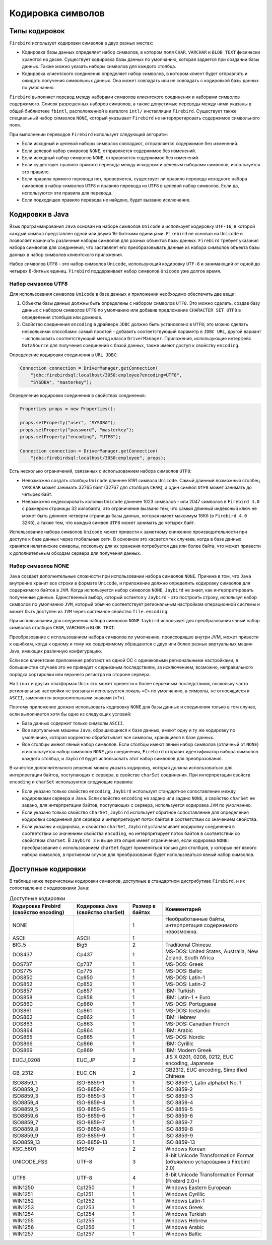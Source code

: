.. raw:: latex

  \appcount

Кодировка символов
===========================

Типы кодировок
-------------------

``Firebird`` использует кодировки символов в двух разных местах:

* Кодировка базы данных определяет набор символов, в котором поля ``CHAR``, ``VARCHAR`` и ``BLOB TEXT`` физически хранятся на диске. Существует кодировка базы данных по умолчанию, которая задается при создании базы данных. Также можно указать наборы символов для каждого столбца. 
* Кодировка клиентского соединения определяет набор символов, в котором клиент будет отправлять и ожидать получения символьных данных. Она может совпадать или не совпадать с кодировкой базы данных по умолчанию.

``Firebird`` выполняет перевод между наборами символов клиентского соединения и наборами символов содержимого. 
Список разрешенных наборов символов, а также допустимые переводы между ними указаны в общей библиотеке ``fbintl``, расположенной в каталоге ``intl/`` инсталляции ``Firebird``. 
Существует также специальный набор символов ``NONE``, который указывает ``Firebird`` не интерпретировать содержимое символьного поля.

При выполнении переводов ``Firebird`` использует следующий алгоритм:

* Если исходный и целевой наборы символов совпадают, отправляется содержимое без изменений.
* Если целевой набор символов ``NONE``, отправляется содержимое без изменений.
* Если исходный набор символов ``NONE``, отправляется содержимое без изменений.
* Если существует правило прямого перевода между исходным и целевым наборами символов, используется это правило.
* Если правила прямого перевода нет, проверяется, существует ли правило перевода исходного набора символов в набор символов ``UTF8`` и правило перевода из ``UTF8`` в целевой набор символов. Если да, используются эти правила для перевода.
* Если подходящее правило перевода не найдено, будет вызвано исключение.

Кодировки в Java
--------------------

Язык программирования ``Java`` основан на наборе символов ``Unicode`` и использует кодировку ``UTF-16``, в которой каждый символ представлен одной или двумя 16-битными единицами. 
``Firebird`` не основан на ``Unicode`` и позволяет назначать различные наборы символов для разных объектов базы данных. 
``Firebird`` требует указания набора символов для соединения, что заставляет его преобразовывать данные из набора символов объекта базы данных в набор символов клиентского приложения.

Набор символов ``UTF8`` - это набор символов ``Unicode``, использующий кодировку ``UTF-8`` и занимающий от одной до четырех 8-битных единиц. 
``Firebird`` поддерживает набор символов ``Unicode`` уже долгое время. 

Набор символов UTF8
~~~~~~~~~~~~~~~~~~~~~~~~~~~

Для использования символов ``Unicode`` в базе данных и приложении необходимо обеспечить две вещи:

1. Объекты базы данных должны быть определены с набором символов ``UTF8``. Это можно сделать, создав базу данных с набором символов ``UTF8`` по умолчанию или добавив предложение ``CHARACTER SET UTF8`` в определения столбцов или доменов.
2. Свойство соединения ``encoding`` в драйвере ``JDBC`` должно быть установлено в ``UTF8``; это можно сделать несколькими способами: самый простой - добавить соответствующий параметр в ``JDBC URL``, другой вариант - использовать соответствующий метод класса ``DriverManager``. Приложения, использующие интерфейс ``DataSource`` для получения соединений с базой данных, также имеют доступ к свойству ``encoding``.


Определение кодировки соединения в ``URL JDBC``:

.. code-block::

    Connection connection = DriverManager.getConnection(
        "jdbc:firebirdsql:localhost/3050:employee?encoding=UTF8",
        "SYSDBA", "masterkey");

Определение кодировки соединения в свойствах соединения:

.. code-block::

    Properties props = new Properties();

    props.setProperty("user", "SYSDBA");
    props.setProperty("password", "masterkey");
    props.setProperty("encoding", "UTF8");

    Connection connection = DriverManager.getConnection(
        "jdbc:firebirdsql:localhost/3050:employee", props);

Есть несколько ограничений, связанных с использованием набора символов ``UTF8``:

* Невозможно создать столбцы ``Unicode`` длиннее 8191 символа ``Unicode``. Самый длинный возможный столбец ``VARCHAR`` может занимать 32765 байт (32767 для столбцов ``CHAR``), а один символ ``UTF8`` может занимать до четырех байт.
* Невозможно индексировать колонки ``Unicode`` длиннее 1023 символов - или 2047 символов в ``Firebird 4.0`` с размером страницы 32 килобайта; это ограничение вызвано тем, что самый длинный индексный ключ не может быть длиннее четверти страницы базы данных, которая имеет максимум 16Кб (в ``Firebird 4.0`` 32Кб), а также тем, что каждый символ ``UTF8`` может занимать до четырех байт.

Использование набора символов ``Unicode`` может привести к заметному снижению производительности при доступе к базе данных через глобальные сети. 
В основном это касается тех случаев, когда в базе данных хранятся нелатинские символы, поскольку для их хранения потребуется два или более байта, 
что может привести к дополнительным обходам сервера для получения данных.

Набор символов NONE
~~~~~~~~~~~~~~~~~~~~~~~~~

``Java`` создает дополнительные сложности при использовании набора символов ``NONE``. 
Причина в том, что ``Java`` внутренне хранит все строки в формате ``Unicode``, и приложение должно определить кодировку символов для содержимого байтов в ``JVM``. 
Когда используется набор символов ``NONE``, ``Jaybird`` не знает, как интерпретировать полученные данные. 
Единственный выбор, который остается у ``Jaybird`` - это построить строку, используя набор символов по умолчанию ``JVM``, 
который обычно соответствует региональным настройкам операционной системы и может быть доступен из ``JVM`` через системное свойство ``file.encoding``.

При использовании для соединения набора символов ``NONE`` ``Jaybird`` использует для преобразования явный набор символов столбцов ``CHAR``, ``VARCHAR`` и ``BLOB TEXT``. 

Преобразование с использованием набора символов по умолчанию, происходящее внутри JVM, может привести к ошибкам, 
когда к одному и тому же содержимому обращаются с двух или более разных виртуальных машин Java, имеющих различную конфигурацию.

Если все клиентские приложения работают на одной ОС с одинаковыми региональными настройками, 
в большинстве случаев это не приведет к серьезным последствиям, за исключением, возможно, неправильного порядка сортировки или верхнего регистра на стороне сервера.

На ``Linux`` и других платформах ``Unix`` это может привести к более серьезным последствиям, 
поскольку часто региональные настройки не указаны и используется локаль ``«C»`` по умолчанию, 
а символы, не относящиеся к ``ASCII``, заменяются вопросительными знаками (``«?»``).


Поэтому приложение должно использовать кодировку ``NONE`` для базы данных и соединения только в том случае, если выполняется хотя бы одно из следующих условий:

* База данных содержит только символы ``ASCII``.
* Все виртуальные машины ``Java``, обращающиеся к базе данных, имеют одну и ту же кодировку по умолчанию, которая корректно обрабатывает все символы, хранящиеся в базе данных.
* Все столбцы имеют явный набор символов. Если столбцы имеют явный набор символов (отличный от ``NONE``) и используется набор символов ``NONE`` для соединения, ``Firebird`` отправит идентификатор набора символов каждого столбца, и ``Jaybird`` будет использовать этот набор символов для преобразования.

В качестве дополнительного решения можно указать кодировку, которая должна использоваться для интерпретации байтов, поступающих с сервера, в свойстве ``charSet`` соединения. 
При интерпретации свойств ``encoding`` и ``charSet`` используются следующие правила:

* Если указано только свойство ``encoding``, ``Jaybird`` использует стандартное сопоставление между кодировками сервера и ``Java``. Если свойство ``encoding`` не задано или задано ``NONE``, а свойство ``charSet`` не задано, для интерпретации байтов, поступающих с сервера, используется кодировка ``JVM`` по умолчанию.
* Если указано только свойство ``charSet``, ``Jaybird`` использует обратное сопоставление для определения кодировки соединения для сервера и интерпретирует поток байтов в соответствии со значением свойства.
* Если указаны и кодировка, и свойство ``charSet``, ``Jaybird`` устанавливает кодировку соединения в соответствии со значением свойства ``encoding``, но интерпретирует поток байтов в соответствии со свойством ``charSet``. В ``Jaybird 3`` и выше эта опция имеет ограничения, если кодировка ``NONE``: преобразование с использованием ``charSet`` будет применяться только для столбцов, у которых нет явного набора символов, в противном случае для преобразования будет использоваться явный набор символов.

Доступные кодировки
-----------------------

В таблице ниже перечислены кодировки символов, доступные в стандартном дистрибутиве ``Firebird``, и их сопоставление с кодировками ``Java``:

.. tabularcolumns:: |>{\ttfamily\arraybackslash}\X{3}{13}|>{\ttfamily\arraybackslash}\X{3}{13}|>{\ttfamily\arraybackslash}\X{2}{13}|>{\ttfamily\arraybackslash}\X{5}{13}|
.. list-table:: Доступные кодировки
   :class: longtable
   :header-rows: 1

   * - Кодировка Firebird (свойство encoding) 
     - Кодировка Java (свойство charSet)
     - Размер в байтах
     - Комментарий
   * - NONE
     -  
     - 1
     - Необработанные байты, интерпретация содержимого невозможна.
   * - ASCII
     - ASCII
     - 1
     - 
   * - BIG_5
     - Big5
     - 2
     - Traditional Chinese
   * - DOS437
     - Cp437
     - 1
     - MS-DOS: United States, Australia, New Zeland, South Africa
   * - DOS737
     - Cp737
     - 1
     - MS-DOS: Greek
   * - DOS775
     - Cp775
     - 1
     - MS-DOS: Baltic
   * - DOS850
     - Cp850
     - 1
     - MS-DOS: Latin-1
   * - DOS852
     - Cp852
     - 1
     - MS-DOS: Latin-2
   * - DOS857
     - Cp857
     - 1
     - IBM: Turkish
   * - DOS858
     - Cp858
     - 1
     - IBM: Latin-1 + Euro
   * - DOS860
     - Cp860
     - 1
     - MS-DOS: Portuguese
   * - DOS861
     - Cp861
     - 1
     - MS-DOS: Icelandic
   * - DOS862
     - Cp862
     - 1
     - IBM: Hebrew
   * - DOS863
     - Cp863
     - 1
     - MS-DOS: Canadian French
   * - DOS864
     - Cp864
     - 1
     - IBM: Arabic
   * - DOS865
     - Cp865
     - 1
     - MS-DOS: Nordic
   * - DOS866
     - Cp866
     - 1
     - IBM: Cyrillic
   * - DOS869
     - Cp869
     - 1
     - IBM: Modern Greek
   * - EUCJ_0208
     - EUC_JP
     - 2
     - JIS X 0201, 0208, 0212, EUC encoding, Japanese
   * - GB_2312
     - EUC_CN
     - 2
     - GB2312, EUC encoding, Simplified Chinese
   * - ISO8859_1
     - ISO-8859-1
     - 1
     - ISO 8859-1, Latin alphabet No. 1
   * - ISO8859_2
     - ISO-8859-2
     - 1
     - ISO 8859-2
   * - ISO8859_3
     - ISO-8859-3
     - 1
     - ISO 8859-3
   * - ISO8859_4
     - ISO-8859-4
     - 1
     - ISO 8859-4
   * - ISO8859_5
     - ISO-8859-5
     - 1
     - ISO 8859-5
   * - ISO8859_6
     - ISO-8859-6
     - 1
     - ISO 8859-6
   * - ISO8859_7
     - ISO-8859-7
     - 1
     - ISO 8859-7
   * - ISO8859_8
     - ISO-8859-8
     - 1
     - ISO 8859-8
   * - ISO8859_9
     - ISO-8859-9
     - 1
     - ISO 8859-9
   * - ISO8859_13
     - ISO-8859-13
     - 1
     - ISO 8859-13
   * - KSC_5601
     - MS949
     - 2
     - Windows Korean
   * - UNICODE_FSS
     - UTF-8
     - 3
     - 8-bit Unicode Transformation Format (объявлено устаревшим в Firebird 2.0)
   * - UTF8
     - UTF-8
     - 4
     - 8-bit Unicode Transformation Format (Firebird 2.0+)
   * - WIN1250
     - Cp1250
     - 1
     - Windows Eastern European
   * - WIN1251
     - Cp1251
     - 1
     - Windows Cyrillic
   * - WIN1252
     - Cp1252
     - 1
     - Windows Latin-1
   * - WIN1253
     - Cp1253
     - 1
     - Windows Greek
   * - WIN1254
     - Cp1254
     - 1
     - Windows Turkish
   * - WIN1255
     - Cp1255
     - 1
     - Windows Hebrew
   * - WIN1256
     - Cp1256
     - 1
     - Windows Arabic
   * - WIN1257
     - Cp1257
     - 1
     - Windows Baltic



 

